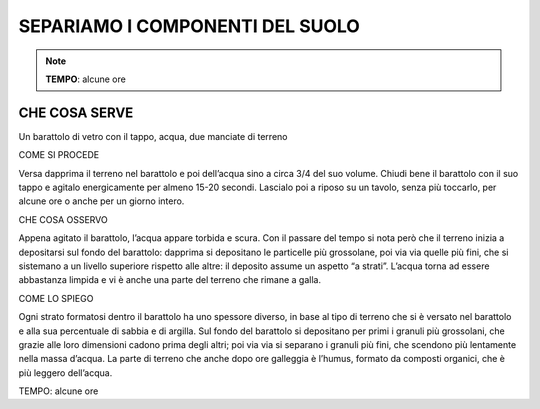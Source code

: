 SEPARIAMO I COMPONENTI DEL SUOLO
=================================

.. note::
   **TEMPO**: alcune ore

CHE COSA SERVE
---------------

Un barattolo di vetro con il tappo, acqua, due manciate di terreno

COME SI PROCEDE

Versa dapprima il terreno nel barattolo e poi dell’acqua sino a circa 3/4 del suo volume. Chiudi bene il barattolo con il suo tappo e agitalo energicamente per almeno 15-20 secondi. Lascialo poi a riposo su un tavolo, senza più toccarlo, per alcune ore o anche per un giorno intero.

CHE COSA OSSERVO

Appena agitato il barattolo, l’acqua appare torbida e scura. Con il passare del tempo si nota però che il terreno inizia a depositarsi sul fondo del barattolo: dapprima si depositano le particelle più grossolane, poi via via quelle più fini, che si sistemano a un livello superiore rispetto alle altre: il deposito assume un aspetto “a strati”. L’acqua torna ad essere abbastanza limpida e vi è anche una parte del terreno che rimane a galla.

COME LO SPIEGO

Ogni strato formatosi dentro il barattolo ha uno spessore diverso, in base al tipo di terreno che si è versato nel barattolo e alla sua percentuale di sabbia e di argilla. Sul fondo del barattolo si depositano per primi i granuli più grossolani, che grazie alle loro dimensioni cadono prima degli altri; poi via via si separano i granuli più fini, che scendono più lentamente nella massa d’acqua. La parte di terreno che anche dopo ore galleggia è l’humus, formato da composti organici, che è più leggero dell’acqua.

TEMPO: alcune ore
